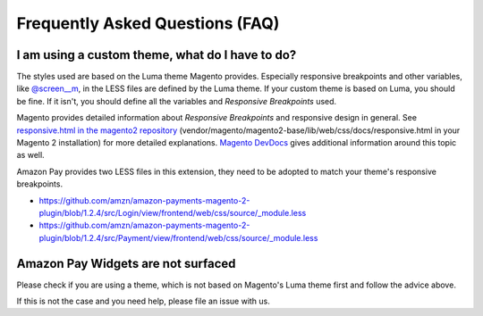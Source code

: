 Frequently Asked Questions (FAQ)
================================

I am using a custom theme, what do I have to do?
------------------------------------------------

The styles used are based on the Luma theme Magento provides. Especially responsive breakpoints and other variables, like `@screen__m`_, in the LESS files are defined by the Luma theme.
If your custom theme is based on Luma, you should be fine. If it isn't, you should define all the variables and `Responsive Breakpoints` used.

Magento provides detailed information about `Responsive Breakpoints` and responsive design in general. See `responsive.html in the magento2 repository`_ (vendor/magento/magento2-base/lib/web/css/docs/responsive.html in your Magento 2 installation) for more detailed explanations.
`Magento DevDocs`_ gives additional information around this topic as well.

Amazon Pay provides two LESS files in this extension, they need to be adopted to match your theme's responsive breakpoints.

* https://github.com/amzn/amazon-payments-magento-2-plugin/blob/1.2.4/src/Login/view/frontend/web/css/source/_module.less
* https://github.com/amzn/amazon-payments-magento-2-plugin/blob/1.2.4/src/Payment/view/frontend/web/css/source/_module.less


.. _`@screen__m` : https://github.com/amzn/amazon-payments-magento-2-plugin/blob/1.2.4/src/Payment/view/frontend/web/css/source/_module.less#L71
.. _`responsive.html in the magento2 repository` : https://github.com/magento/magento2/blob/2.2/lib/web/css/docs/responsive.html
.. _`Magento DevDocs` : http://devdocs.magento.com/guides/v2.2/frontend-dev-guide/responsive-web-design/rwd_overview.html


Amazon Pay Widgets are not surfaced
-----------------------------------
Please check if you are using a theme, which is not based on Magento's Luma theme first and follow the advice above.

If this is not the case and you need help, please file an issue with us.
